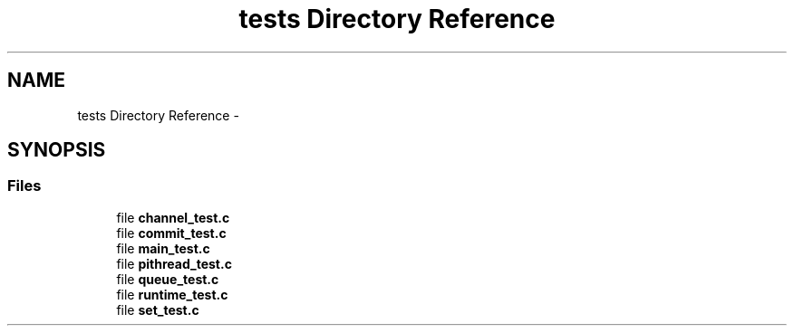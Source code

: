 .TH "tests Directory Reference" 3 "Fri Feb 8 2013" "PiThread" \" -*- nroff -*-
.ad l
.nh
.SH NAME
tests Directory Reference \- 
.SH SYNOPSIS
.br
.PP
.SS "Files"

.in +1c
.ti -1c
.RI "file \fBchannel_test\&.c\fP"
.br
.ti -1c
.RI "file \fBcommit_test\&.c\fP"
.br
.ti -1c
.RI "file \fBmain_test\&.c\fP"
.br
.ti -1c
.RI "file \fBpithread_test\&.c\fP"
.br
.ti -1c
.RI "file \fBqueue_test\&.c\fP"
.br
.ti -1c
.RI "file \fBruntime_test\&.c\fP"
.br
.ti -1c
.RI "file \fBset_test\&.c\fP"
.br
.in -1c
